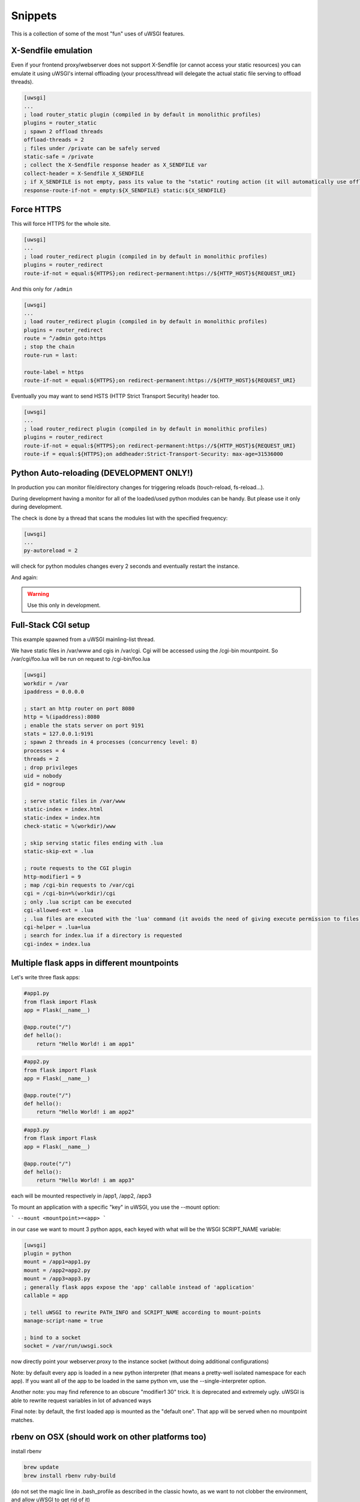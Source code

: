 Snippets
========

This is a collection of some of the most "fun" uses of uWSGI features.

X-Sendfile emulation
--------------------

Even if your frontend proxy/webserver does not support X-Sendfile (or cannot access your static resources) you can emulate
it using uWSGI's internal offloading (your process/thread will delegate the actual static file serving to offload threads).

.. code-block:: ini

   [uwsgi]
   ...
   ; load router_static plugin (compiled in by default in monolithic profiles)
   plugins = router_static
   ; spawn 2 offload threads
   offload-threads = 2
   ; files under /private can be safely served
   static-safe = /private
   ; collect the X-Sendfile response header as X_SENDFILE var
   collect-header = X-Sendfile X_SENDFILE
   ; if X_SENDFILE is not empty, pass its value to the "static" routing action (it will automatically use offloading if available)
   response-route-if-not = empty:${X_SENDFILE} static:${X_SENDFILE}
   

Force HTTPS
-----------

This will force HTTPS for the whole site.

.. code-block:: ini

   [uwsgi]
   ...
   ; load router_redirect plugin (compiled in by default in monolithic profiles)
   plugins = router_redirect
   route-if-not = equal:${HTTPS};on redirect-permanent:https://${HTTP_HOST}${REQUEST_URI}
   
And this only for ``/admin``

.. code-block:: ini

   [uwsgi]
   ...
   ; load router_redirect plugin (compiled in by default in monolithic profiles)
   plugins = router_redirect
   route = ^/admin goto:https
   ; stop the chain
   route-run = last:
   
   route-label = https
   route-if-not = equal:${HTTPS};on redirect-permanent:https://${HTTP_HOST}${REQUEST_URI}
   
Eventually you may want to send HSTS (HTTP Strict Transport Security) header too.

.. code-block:: ini

   [uwsgi]
   ...
   ; load router_redirect plugin (compiled in by default in monolithic profiles)
   plugins = router_redirect
   route-if-not = equal:${HTTPS};on redirect-permanent:https://${HTTP_HOST}${REQUEST_URI}
   route-if = equal:${HTTPS};on addheader:Strict-Transport-Security: max-age=31536000
   
   
Python Auto-reloading (DEVELOPMENT ONLY!)
-----------------------------------------

In production you can monitor file/directory changes for triggering reloads (touch-reload, fs-reload...).

During development having a monitor for all of the loaded/used python modules can be handy. But please use it only during development.

The check is done by a thread that scans the modules list with the specified frequency:

.. code-block:: ini

   [uwsgi]
   ...
   py-autoreload = 2
   
will check for python modules changes every 2 seconds and eventually restart the instance.

And again:

.. warning:: Use this only in development.


Full-Stack CGI setup
--------------------

This example spawned from a uWSGI mainling-list thread.

We have static files in /var/www and cgis in /var/cgi. Cgi will be accessed using the /cgi-bin
mountpoint. So /var/cgi/foo.lua will be run on request to /cgi-bin/foo.lua

.. code-block:: ini

   [uwsgi]
   workdir = /var
   ipaddress = 0.0.0.0
 
   ; start an http router on port 8080
   http = %(ipaddress):8080
   ; enable the stats server on port 9191
   stats = 127.0.0.1:9191
   ; spawn 2 threads in 4 processes (concurrency level: 8)
   processes = 4
   threads = 2
   ; drop privileges
   uid = nobody
   gid = nogroup
   
   ; serve static files in /var/www
   static-index = index.html
   static-index = index.htm
   check-static = %(workdir)/www
   
   ; skip serving static files ending with .lua
   static-skip-ext = .lua

   ; route requests to the CGI plugin
   http-modifier1 = 9
   ; map /cgi-bin requests to /var/cgi
   cgi = /cgi-bin=%(workdir)/cgi
   ; only .lua script can be executed
   cgi-allowed-ext = .lua
   ; .lua files are executed with the 'lua' command (it avoids the need of giving execute permission to files)
   cgi-helper = .lua=lua
   ; search for index.lua if a directory is requested
   cgi-index = index.lua
   
   
Multiple flask apps in different mountpoints
--------------------------------------------

Let's write three flask apps:

.. code-block:: py

   #app1.py
   from flask import Flask
   app = Flask(__name__)

   @app.route("/")
   def hello():
       return "Hello World! i am app1"
       

.. code-block:: py

   #app2.py
   from flask import Flask
   app = Flask(__name__)

   @app.route("/")
   def hello():
       return "Hello World! i am app2"
       
       
.. code-block:: py

   #app3.py
   from flask import Flask
   app = Flask(__name__)

   @app.route("/")
   def hello():
       return "Hello World! i am app3"

each will be mounted respectively in /app1, /app2, /app3

To mount an application with a specific "key" in uWSGI, you use the --mount option:

```
--mount <mountpoint>=<app>
```

in our case we want to mount 3 python apps, each keyed with what will be the WSGI SCRIPT_NAME variable:

.. code-block :: ini
   
   [uwsgi]
   plugin = python
   mount = /app1=app1.py
   mount = /app2=app2.py
   mount = /app3=app3.py
   ; generally flask apps expose the 'app' callable instead of 'application'
   callable = app

   ; tell uWSGI to rewrite PATH_INFO and SCRIPT_NAME according to mount-points
   manage-script-name = true

   ; bind to a socket
   socket = /var/run/uwsgi.sock



now directly point your webserver.proxy to the instance socket (without doing additional configurations)

Note: by default every app is loaded in a new python interpreter (that means a pretty-well isolated namespace for each app).
If you want all of the app to be loaded in the same python vm, use the --single-interpreter option.

Another note: you may find reference to an obscure "modifier1 30" trick. It is deprecated and extremely ugly. uWSGI is able to rewrite request variables in lot of advanced ways

Final note: by default, the first loaded app is mounted as the "default one". That app will be served when no mountpoint matches.


rbenv on OSX (should work on other platforms too)
-------------------------------------------------

install rbenv

.. code-block:: sh

   brew update
   brew install rbenv ruby-build
   
(do not set the magic line in .bash_profile as described in the classic howto, as we want to not clobber the environment, and allow uWSGI to get rid of it)

get a uWSGI tarball and build the 'nolang' version (it is a monolithic one without language plugins compiled in)

.. code-block:: sh

   wget http://projects.unbit.it/downloads/uwsgi-latest.tar.gz
   tar zxvf uwsgi-latest.tar.gz
   cd uwsgi-xxx
   make nolang
   
now start installing the ruby versions you need

.. code-block:: sh

   rbenv install 1.9.3-p551
   rbenv install 2.1.5
   
and install the gems you need (sinatra in this case):

.. code-block:: sh

   # set the current ruby env
   rbenv local 1.9.3-p551
   # get the path of the gem binary
   rbenv which gem
   # /Users/roberta/.rbenv/versions/1.9.3-p551/bin/gem
   /Users/roberta/.rbenv/versions/1.9.3-p551/bin/gem install sinatra
   # from the uwsgi sources directory, build the rack plugin for 1.9.3-p551, naming it rack_193_plugin.so
   # the trick here is changing PATH to find the right ruby binary during the build procedure
   PATH=/Users/roberta/.rbenv/versions/1.9.3-p551/bin:$PATH ./uwsgi --build-plugin "plugins/rack rack_193"
   # set ruby 2.1.5
   rbenv local 2.1.5
   rbenv which gem
   # /Users/roberta/.rbenv/versions/2.1.5/bin/gem
   /Users/roberta/.rbenv/versions/2.1.5/bin/gem install sinatra
   PATH=/Users/roberta/.rbenv/versions/2.1.5/bin:$PATH ./uwsgi --build-plugin "plugins/rack rack_215"
   
now to switch from one ruby to another, just change the plugin:

.. code-block:: ini

   [uwsgi]
   plugin = rack_193
   rack = config.ru
   http-socket = :9090
   
or 

.. code-block:: ini

   [uwsgi]
   plugin = rack_215
   rack = config.ru
   http-socket = :9090

ensure plugins are stored in the current working directory, or set the plugins-dir directive or specify them with absolute path like

.. code-block:: ini

   [uwsgi]
   plugin = /foobar/rack_215_plugin.so
   rack = config.ru
   http-socket = :9090


Authenticated WebSocket Proxy
-----------------------------

App server identifies websocket traffic, authenticates/authorizes the user using whatever CGI variables against the
app's own policies/infrastructure, then offloads/proxies the request to a simple kafka-websocket backend.

First create ``auth_kafka.py``:

.. code-block:: python

   from pprint import pprint
   
   def application(environ, start_response):
       start_response('200 OK', [('Content-Type', 'text/plain')])
       return ['It Works!']
   
   def auth_kafka(request_uri, http_cookie, http_authorization):
       pprint(locals())
       return 'true'
   
   import uwsgi
   uwsgi.register_rpc('auth_kafka', auth_kafka)
   
Then create ``auth_kafka.ini``:

.. code-block:: ini

   [uwsgi]
   
   ; setup
   http-socket = 127.0.0.1:8000
   master = true
   module = auth_kafka
   
   ; critical! else worker timeouts apply to proxied websocket connections
   offload-threads = 2
   
   ; match websocket protocol
   kafka-ws-upgrade-regex = ^[Ww]eb[Ss]ocket$
   
   ; DRY place for websocket check
   is-kafka-ws-request =  regexp:${HTTP_UPGRADE};%(kafka-ws-upgrade-regex)
   
   ; location of the kafka-ws server
   kafka-ws-host = 127.0.0.1:7080
   
   ; base endpoint uri for websocket server
   kafka-ws-endpoint-uri = /v2/broker/
   
   ; call auth_kafka(...); if AUTH_KAFKA gets set, request is good!
   route-if = %(is-kafka-ws-request) rpcvar:AUTH_KAFKA auth_kafka ${REQUEST_URI} ${HTTP_COOKIE} ${HTTP_AUTHORIZATION}
   
   ; update request uri to websocket endpoint (rewrite only changes PATH_INFO?)
   route-if-not = empty:${AUTH_KAFKA} seturi:%(kafka-ws-endpoint-uri)?${QUERY_STRING}
   
   ; route the request to our websocket server
   route-if-not = empty:${AUTH_KAFKA} httpdumb:%(kafka-ws-host)
   
Start a "kafka-websocket" server:

.. code-block:: bash

   nc -l -k -p 7080
   
Now go to ``http://127.0.0.1:8000`` in a web browser! You should see ``Hello!``. Open chrome inspector or firebug and type:

.. code-block:: javascript

   ws = new WebSocket('ws://127.0.0.1:8000/?subscribe=true')
   
You should see this request proxied to your ``nc`` command! This pattern allows the internal network to host a more-or-less
wide-open/generic kafka -> websocket gateway and delegates auth needs to the app server. Using ``offload-threads`` means
proxied requests do *NOT* block workers; using ``httpdumb`` prevents mangling the request (``http`` action forces ``HTTP/1.0``)

SELinux and uWSGI
-----------------

SELinux allows you to isolate web application processes from each other, and limits each program to its purpose only. The applications can be placed into strongly isolated individual sandboxes, separating them from one another and from the underlying operating system. Since SELinux is implemented within the kernel, applications do not need to be specifically written or modified to work under SELinux. There is an `SELinux security policy for web applications  <https://github.com/reinow/sepwebapp>`_ at github well suited for uWSGI. This security policy also supports the uWSGI emperor process running in one domain, and each web application's worker processes running in a separate domain, requiring only minimal privileges for the worker processes even if Linux namespaces are used. Of course, there is no requirement for emperor mode, or Linux namespaces, to use SELinux with uWSGI.

On Linux it is possible to run each vassal with a dedicated view of the filesystems, ipc, uts, networking, pids and uids. Then each vassal can, for example, modify the filesystem layout, networking, and hostname without damaging the main system. With this setup, privileged tasks, like mounting filesystems, setting hostnames, configuring the network, and setting gid and uid of the worker processes can be done before changing the security context of the vassals' process ensuring that only minimal privileges are required for the worker processes.

First configure, compile and load the SELinux web application security policy. Then, relabel the application files and set the security context for each web application in its configuration file. Further information on how to configure web application policies can be found in the README.md included in the `SELinux security policy for web applications  <https://github.com/reinow/sepwebapp>`_

Set SELinux security context:

In the vassall config file add the following line:

.. code-block:: ini

	[uwsgi]
	...
	hook-as-user = callret:setcon system_u:system_r:webapp_id_t:s0

where id is the identity of the domain. Example, foo is the identity of the webapp_foo_t domain.
